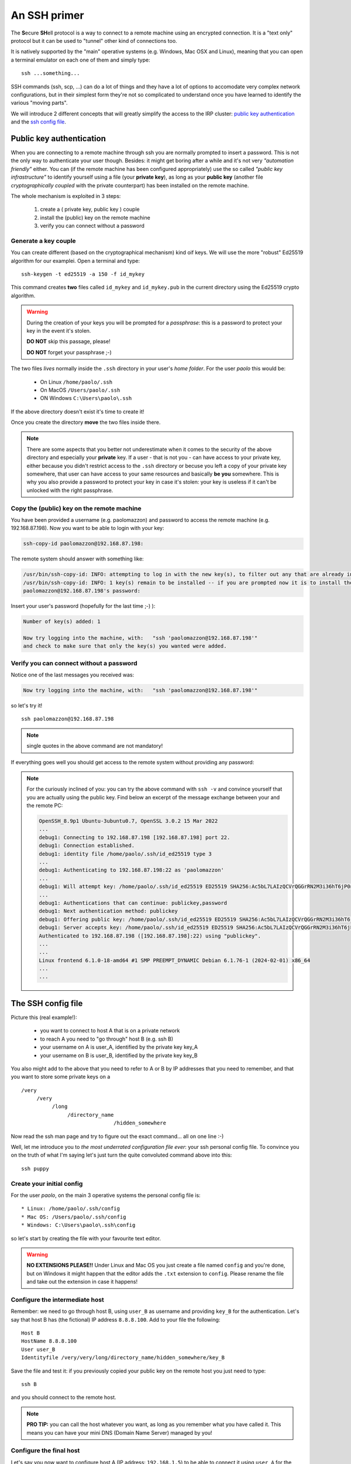 .. _ssh_access:

=============
An SSH primer
=============

The **S**\ecure **SH**\ell protocol is a way to connect to a remote 
machine using an encrypted connection. It is a "text only" protocol
but it can be used to "tunnel" other kind of connections too.

It is natively supported by the "main" operative systems (e.g. Windows,
Mac OSX and Linux), meaning that you can open a terminal emulator on 
each one of them and simply type::

  ssh ...something...

SSH commands (ssh, scp, ...) can do a lot of things and they have a
lot of options to accomodate very complex network configurations, but
in their simplest form they're not so complicated to understand once
you have learned to identify the various "moving parts".

We will introduce 2 different concepts that will greatly simplify
the access to the IRP cluster: `public key authentication <pubkey>`_
and the `ssh config file <sshconfig>`_.

.. _pubkey:

*************************
Public key authentication
*************************

When you are connecting to a remote machine through ssh you are
normally prompted to insert a password. This is not the only way to 
authenticate your user though. Besides: it might get boring after a 
while and it's not very `"automation friendly"` either. You can 
(if the remote machine has been configured appropriately) use the
so called `"public key infrastructure"` to identify yourself using 
a file (your **private key**), as long as your **public key**
(another file `cryptographically coupled` with the private
counterpart) has been installed on the remote machine.

The whole mechanism is exploited in 3 steps:

  #. create a ( private key, public key ) couple
  #. install the (public) key on the remote machine
  #. verify you can connect without a password

Generate a key couple
=====================

You can create different (based on the cryptographical mechanism) kind
oif keys. We will use the more "robust" Ed25519 algorithm for our examplei.
Open a terminal and type::

  ssh-keygen -t ed25519 -a 150 -f id_mykey

This command creates **two** files called ``id_mykey`` and ``id_mykey.pub`` 
in the current directory using the Ed25519 crypto algorithm.

.. warning::

   During the creation of your keys you will be prompted
   for a `passphrase`: this is a password to protect your key
   in the event it's stolen. 
   
   **DO NOT** skip this passage, please!

   **DO NOT** forget your passphrase ;-)

The two files `lives` normally inside the ``.ssh`` directory in your user's
`home folder`. For the user `paolo` this would be:

  * On Linux ``/home/paolo/.ssh``
  * On MacOS ``/Users/paolo/.ssh``
  * ON Windows ``C:\Users\paolo\.ssh``
 
If the above directory doesn't exist it's time to create it!

Once you create the directory **move** the two files inside there.

.. note::

   There are some aspects that you better not underestimate when it
   comes to the security of the above directory and especially your
   **private** key. If a user - that is not you - can have access to your
   private key, either because you didn't restrict access to the 
   ``.ssh`` directory or becuse you left a copy of your private key 
   somewhere, that user can have access to your same resources and
   basically **be you** somewhere. This is why you also provide a 
   password to protect your key in case it's stolen: your key is
   useless if it can't be unlocked with the right passphrase.

Copy the (public) key on the remote machine
===========================================

You have been provided a username (e.g. paolomazzon) and password to 
access the remote machine (e.g. 192.168.87.198). Now you want to be 
able to login with your key:

.. code:: console

   ssh-copy-id paolomazzon@192.168.87.198:

The remote system should answer with something like:

.. code:: console

   /usr/bin/ssh-copy-id: INFO: attempting to log in with the new key(s), to filter out any that are already installed
   /usr/bin/ssh-copy-id: INFO: 1 key(s) remain to be installed -- if you are prompted now it is to install the new keys
   paolomazzon@192.168.87.198's password:

Insert your user's password (hopefully for the last time ;-) ):

.. code:: console

   Number of key(s) added: 1

   Now try logging into the machine, with:   "ssh 'paolomazzon@192.168.87.198'"
   and check to make sure that only the key(s) you wanted were added.

Verify you can connect without a password
=========================================

Notice one of the last messages you received was:

.. code:: console

   Now try logging into the machine, with:   "ssh 'paolomazzon@192.168.87.198'"

so let's try it! ::

   ssh paolomazzon@192.168.87.198

.. note::

   single quotes in the above command are not mandatory!

If everything goes well you should get access to the remote system 
without providing any password:

.. image:: images/hpc-frontend.png

.. note::

   For the curiously inclined of you: you can try the above command with
   ``ssh -v`` and convince yourself that you are actually using the 
   public key. Find below an excerpt of the message exchange between 
   your and the remote PC:

   .. code:: console

      OpenSSH_8.9p1 Ubuntu-3ubuntu0.7, OpenSSL 3.0.2 15 Mar 2022
      ...
      debug1: Connecting to 192.168.87.198 [192.168.87.198] port 22.
      debug1: Connection established.
      debug1: identity file /home/paolo/.ssh/id_ed25519 type 3
      ...
      debug1: Authenticating to 192.168.87.198:22 as 'paolomazzon'
      ...
      debug1: Will attempt key: /home/paolo/.ssh/id_ed25519 ED25519 SHA256:Ac5bL7LAIzQCVrQGGrRN2M3i36hT6jP0nlEksN9w7+0 explicit agent
      ...
      debug1: Authentications that can continue: publickey,password
      debug1: Next authentication method: publickey
      debug1: Offering public key: /home/paolo/.ssh/id_ed25519 ED25519 SHA256:Ac5bL7LAIzQCVrQGGrRN2M3i36hT6jP0nlEksN9w7+0 explicit agent
      debug1: Server accepts key: /home/paolo/.ssh/id_ed25519 ED25519 SHA256:Ac5bL7LAIzQCVrQGGrRN2M3i36hT6jP0nlEksN9w7+0 explicit agent
      Authenticated to 192.168.87.198 ([192.168.87.198]:22) using "publickey".
      ...
      ...
      Linux frontend 6.1.0-18-amd64 #1 SMP PREEMPT_DYNAMIC Debian 6.1.76-1 (2024-02-01) x86_64
      ...
      ...


.. _sshconfig:

*******************
The SSH config file
*******************

Picture this (real example!): 

   * you want to connect to host A that is on a private network
   * to reach A you need to "go through" host B (e.g. ssh B)
   * your username on A is user_A, identified by the private key key_A
   * your username on B is user_B, identified by the private key key_B

You also might add to the above that you need to refer to A or B by IP
addresses that you need to remember, and that you want to store some 
private keys on a
::

    /very
         /very
              /long
                   /directory_name
                                  /hidden_somewhere

Now read the ssh man page and try to figure out the exact command...
all on one line :-)

Well, let me introduce you to `the most underrated configuration file ever`:
your ssh personal config file. To convince you on the truth of what I'm saying
let's just turn the quite convoluted command above into this::

   ssh puppy

Create your initial config
==========================

For the user `paolo`, on the main 3 operative systems the personal config file is::

   * Linux: /home/paolo/.ssh/config
   * Mac OS: /Users/paolo/.ssh/config
   * Windows: C:\Users\paolo\.ssh\config

so let's start by creating the file with your favourite text editor.

.. warning::

   **NO EXTENSIONS PLEASE!!** Under Linux and Mac OS you just create a file
   named ``config`` and you're done, but on Windows it might happen that the
   editor adds the ``.txt`` extension to ``config``. Please rename the file
   and take out the extension in case it happens!

Configure the intermediate host
===============================

Remember: we need to go through host B, using ``user_B`` as username and providing
``key_B`` for the authentication. Let's say that host B has (the fictional) IP 
address ``8.8.8.100``. Add to your file the following::

   Host B
   HostName 8.8.8.100
   User user_B
   Identityfile /very/very/long/directory_name/hidden_somewhere/key_B

Save the file and test it: if you previously copied your public key on
the remote host you just need to type::

   ssh B

and you should connect to the remote host.

.. note::

   **PRO TIP:** you can call the host whatever you want, as long as
   you remember what you have called it. This means you can have your
   mini DNS (Domain Name Server) managed by you!

Configure the final host
========================

Let's say you now want to configure host A (IP address: ``192.168.1.5``)
to be able to connect it using ``user_A`` for the username, ``key_A`` for the
private key and host B as the `intermediate host` (a.k.a. ``JumpHost``
on the ssh manual page).
Add, just below the definition above, the lines::

   Host puppy
   HostName 192.168.1.5
   User user_A
   IdentityFile ~/.ssh/key_A
   ProxyCommand ssh B -W %h:%p

Save the file and test it by typing on your terminal
::

   ssh puppy

You might be asked for the private key's passwords (more on that later) but
this should take you on the remote host!

.. note::

   By the way, if you feel the need to type stuff, you can always use the whole command:

   ``ssh -i ~/.ssh/key_A -o ProxyCommand="ssh -i /very/very/long/directory_name/hidden_somewhere/key_B user_B@8.8.8.100 -W %h:%p" user_A@192.168.1.5``

   **All in one single line, remember!**
